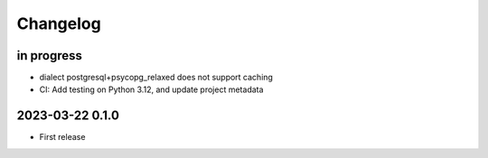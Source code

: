 #########
Changelog
#########


in progress
===========

- dialect postgresql+psycopg_relaxed does not support caching
- CI: Add testing on Python 3.12, and update project metadata


2023-03-22 0.1.0
================
- First release
